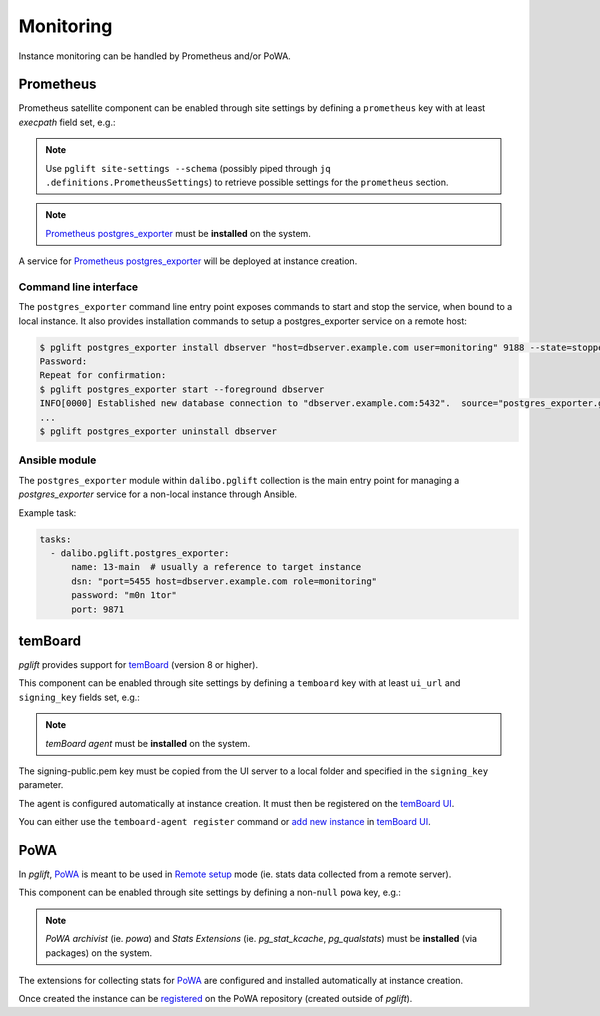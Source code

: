 Monitoring
==========

Instance monitoring can be handled by Prometheus and/or PoWA.

Prometheus
----------

Prometheus satellite component can be enabled through site settings by
defining a ``prometheus`` key with at least `execpath` field set, e.g.:

.. code-block:: yaml
   :caption: settings.yaml

    prometheus:
      execpath: /usr/bin/prometheus-postgres-exporter

.. note::
   Use ``pglift site-settings --schema`` (possibly piped through ``jq
   .definitions.PrometheusSettings``) to retrieve possible settings for the
   ``prometheus`` section.

.. note::

    `Prometheus postgres_exporter`_ must be **installed** on the system.

A service for `Prometheus postgres_exporter`_ will be deployed at instance
creation.

Command line interface
~~~~~~~~~~~~~~~~~~~~~~

The ``postgres_exporter`` command line entry point exposes commands to start
and stop the service, when bound to a local instance. It also provides
installation commands to setup a postgres_exporter service on a remote host:

.. code-block:: console

    $ pglift postgres_exporter install dbserver "host=dbserver.example.com user=monitoring" 9188 --state=stopped --password
    Password:
    Repeat for confirmation:
    $ pglift postgres_exporter start --foreground dbserver
    INFO[0000] Established new database connection to "dbserver.example.com:5432".  source="postgres_exporter.go:878"
    ...
    $ pglift postgres_exporter uninstall dbserver


Ansible module
~~~~~~~~~~~~~~

The ``postgres_exporter`` module within ``dalibo.pglift`` collection is the
main entry point for managing a `postgres_exporter` service for a non-local
instance through Ansible.

Example task:

.. code-block:: yaml

    tasks:
      - dalibo.pglift.postgres_exporter:
          name: 13-main  # usually a reference to target instance
          dsn: "port=5455 host=dbserver.example.com role=monitoring"
          password: "m0n 1tor"
          port: 9871


temBoard
--------

`pglift` provides support for `temBoard`_ (version 8 or higher).

This component can be enabled through site settings by defining a ``temboard`` key
with at least ``ui_url`` and ``signing_key`` fields set, e.g.:

.. code-block:: yaml
   :caption: settings.yaml

    temboard:
       ui_url: https://temboardui.host:8888
       signing_key: /tmp/temboard/signing-public.pem

.. note::

    `temBoard agent` must be **installed** on the system.

The signing-public.pem key must be copied from the UI server to a local folder and
specified in the ``signing_key`` parameter.



The agent is configured automatically at instance creation. It must then be
registered on the `temBoard UI`_.

You can either use the ``temboard-agent register`` command or `add new instance`_
in `temBoard UI`_.


PoWA
----

In `pglift`, `PoWA`_ is meant to be used in `Remote setup`_ mode (ie. stats
data collected from a remote server).

This component can be enabled through site settings by defining a non-``null``
``powa`` key, e.g.:

.. code-block:: yaml
   :caption: settings.yaml

    powa: {}

.. note::

    `PoWA archivist` (ie. `powa`) and `Stats Extensions` (ie.
    `pg_stat_kcache`, `pg_qualstats`) must be **installed** (via packages) on
    the system.

The extensions for collecting stats for `PoWA`_ are configured and installed
automatically at instance creation.

Once created the instance can be `registered`_ on the PoWA repository (created
outside of `pglift`).



.. _`Prometheus postgres_exporter`: https://github.com/prometheus-community/postgres_exporter
.. _`PoWA`: https://powa.readthedocs.io/en/latest/
.. _`Remote setup`: https://powa.readthedocs.io/en/latest/remote_setup.html
.. _`registered`: https://powa.readthedocs.io/en/latest/components/powa-archivist/configuration.html#powa-register-server
.. _`temBoard`: https://temboard.readthedocs.io/en/latest/
.. _`temBoard UI`: https://temboard.readthedocs.io/en/latest/temboard-howto/
.. _`add new instance`: https://temboard.readthedocs.io/en/latest/temboard-howto/#add-a-new-instance
